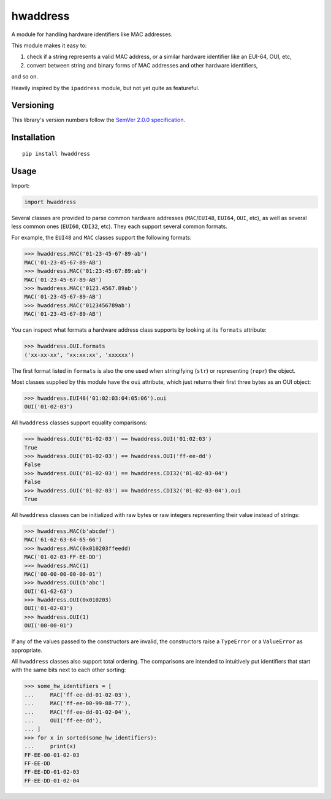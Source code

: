 hwaddress
=========

A module for handling hardware identifiers like MAC addresses.

This module makes it easy to:

1. check if a string represents a valid MAC address, or a similar
   hardware identifier like an EUI-64, OUI, etc,

2. convert between string and binary forms of MAC addresses and
   other hardware identifiers,

and so on.

Heavily inspired by the ``ipaddress`` module, but not yet quite
as featureful.


Versioning
----------

This library's version numbers follow the `SemVer 2.0.0
specification <https://semver.org/spec/v2.0.0.html>`_.


Installation
------------

::

    pip install hwaddress


Usage
-----

Import:

.. code:: python

    import hwaddress

Several classes are provided to parse common hardware addresses
(``MAC``/``EUI48``, ``EUI64``, ``OUI``, etc), as well as
several less common ones (``EUI60``, ``CDI32``, etc). They each
support several common formats.

For example, the ``EUI48`` and ``MAC`` classes support the
following formats:

.. code:: python

    >>> hwaddress.MAC('01-23-45-67-89-ab')
    MAC('01-23-45-67-89-AB')
    >>> hwaddress.MAC('01:23:45:67:89:ab')
    MAC('01-23-45-67-89-AB')
    >>> hwaddress.MAC('0123.4567.89ab')
    MAC('01-23-45-67-89-AB')
    >>> hwaddress.MAC('0123456789ab')
    MAC('01-23-45-67-89-AB')

You can inspect what formats a hardware address class supports
by looking at its ``formats`` attribute:

.. code:: python

    >>> hwaddress.OUI.formats
    ('xx-xx-xx', 'xx:xx:xx', 'xxxxxx')

The first format listed in ``formats`` is also the one used
when stringifying (``str``) or representing (``repr``) the
object.

Most classes supplied by this module have the ``oui``
attribute, which just returns their first three bytes as
an OUI object:

.. code:: python

    >>> hwaddress.EUI48('01:02:03:04:05:06').oui
    OUI('01-02-03')

All ``hwaddress`` classes support equality comparisons:

.. code:: python

    >>> hwaddress.OUI('01-02-03') == hwaddress.OUI('01:02:03')
    True
    >>> hwaddress.OUI('01-02-03') == hwaddress.OUI('ff-ee-dd')
    False
    >>> hwaddress.OUI('01-02-03') == hwaddress.CDI32('01-02-03-04')
    False
    >>> hwaddress.OUI('01-02-03') == hwaddress.CDI32('01-02-03-04').oui
    True

All ``hwaddress`` classes can be initialized with raw bytes
or raw integers representing their value instead of strings:

.. code:: python

    >>> hwaddress.MAC(b'abcdef')
    MAC('61-62-63-64-65-66')
    >>> hwaddress.MAC(0x010203ffeedd)
    MAC('01-02-03-FF-EE-DD')
    >>> hwaddress.MAC(1)
    MAC('00-00-00-00-00-01')
    >>> hwaddress.OUI(b'abc')
    OUI('61-62-63')
    >>> hwaddress.OUI(0x010203)
    OUI('01-02-03')
    >>> hwaddress.OUI(1)
    OUI('00-00-01')

If any of the values passed to the constructors are invalid,
the constructors raise a ``TypeError`` or a ``ValueError``
as appropriate.

All ``hwaddress`` classes also support total ordering. The
comparisons are intended to intuitively put identifiers
that start with the same bits next to each other sorting:

.. code:: python

    >>> some_hw_identifiers = [
    ...     MAC('ff-ee-dd-01-02-03'),
    ...     MAC('ff-ee-00-99-88-77'),
    ...     MAC('ff-ee-dd-01-02-04'),
    ...     OUI('ff-ee-dd'),
    ... ]
    >>> for x in sorted(some_hw_identifiers):
    ...     print(x)
    FF-EE-00-01-02-03
    FF-EE-DD
    FF-EE-DD-01-02-03
    FF-EE-DD-01-02-04
